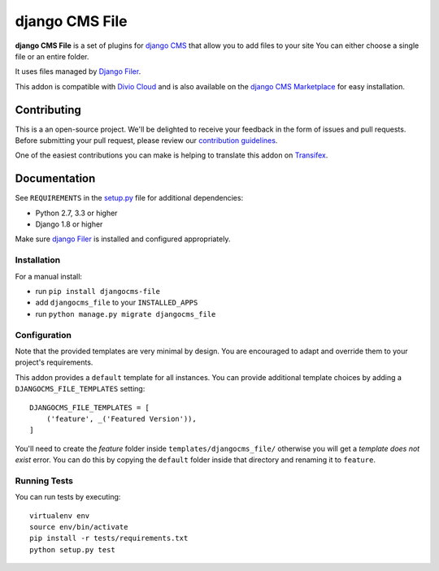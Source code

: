 ===============
django CMS File
===============


|pypi| |build| |coverage|

**django CMS File** is a set of plugins for `django CMS <http://django-cms.org>`_
that allow you to add files to your site You can either choose a single file or
an entire folder.

It uses files managed by `Django Filer <https://github.com/divio/django-filer>`_.

This addon is compatible with `Divio Cloud <http://divio.com>`_ and is also available on the
`django CMS Marketplace <https://marketplace.django-cms.org/en/addons/browse/djangocms-file/>`_
for easy installation.

.. image:: preview.gif


Contributing
============

This is a an open-source project. We'll be delighted to receive your
feedback in the form of issues and pull requests. Before submitting your
pull request, please review our `contribution guidelines
<http://docs.django-cms.org/en/latest/contributing/index.html>`_.

One of the easiest contributions you can make is helping to translate this addon on
`Transifex <https://www.transifex.com/projects/p/djangocms-file/>`_.


Documentation
=============

See ``REQUIREMENTS`` in the `setup.py <https://github.com/divio/djangocms-file/blob/master/setup.py>`_
file for additional dependencies:

* Python 2.7, 3.3 or higher
* Django 1.8 or higher

Make sure `django Filer <http://django-filer.readthedocs.io/en/latest/installation.html>`_
is installed and configured appropriately.


Installation
------------

For a manual install:

* run ``pip install djangocms-file``
* add ``djangocms_file`` to your ``INSTALLED_APPS``
* run ``python manage.py migrate djangocms_file``


Configuration
-------------

Note that the provided templates are very minimal by design. You are encouraged
to adapt and override them to your project's requirements.

This addon provides a ``default`` template for all instances. You can provide
additional template choices by adding a ``DJANGOCMS_FILE_TEMPLATES``
setting::

    DJANGOCMS_FILE_TEMPLATES = [
        ('feature', _('Featured Version')),
    ]

You'll need to create the `feature` folder inside ``templates/djangocms_file/``
otherwise you will get a *template does not exist* error. You can do this by
copying the ``default`` folder inside that directory and renaming it to
``feature``.


Running Tests
-------------

You can run tests by executing::

    virtualenv env
    source env/bin/activate
    pip install -r tests/requirements.txt
    python setup.py test


.. |pypi| image:: https://badge.fury.io/py/djangocms-file.svg
    :target: http://badge.fury.io/py/djangocms-file
.. |build| image:: https://travis-ci.org/divio/djangocms-file.svg?branch=master
    :target: https://travis-ci.org/divio/djangocms-file
.. |coverage| image:: https://codecov.io/gh/divio/djangocms-file/branch/master/graph/badge.svg
    :target: https://codecov.io/gh/divio/djangocms-file


